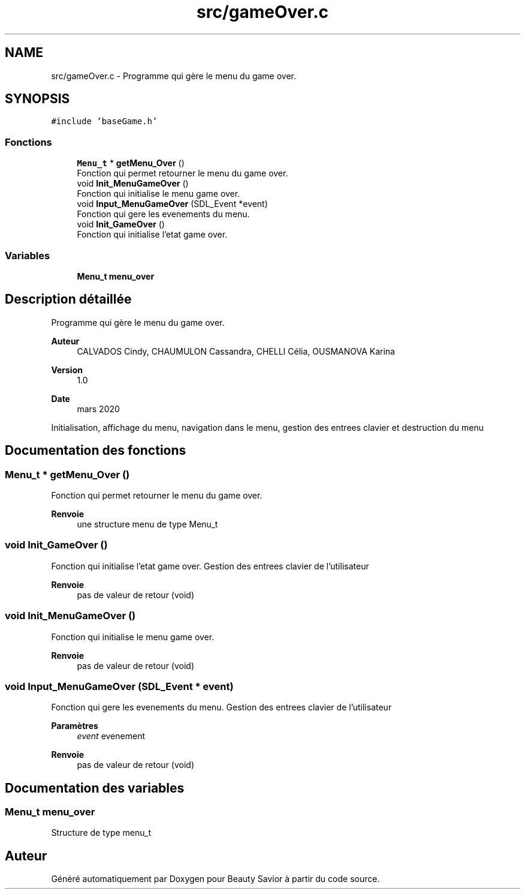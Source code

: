 .TH "src/gameOver.c" 3 "Samedi 21 Mars 2020" "Version 0.1" "Beauty Savior" \" -*- nroff -*-
.ad l
.nh
.SH NAME
src/gameOver.c \- Programme qui gère le menu du game over\&.  

.SH SYNOPSIS
.br
.PP
\fC#include 'baseGame\&.h'\fP
.br

.SS "Fonctions"

.in +1c
.ti -1c
.RI "\fBMenu_t\fP * \fBgetMenu_Over\fP ()"
.br
.RI "Fonction qui permet retourner le menu du game over\&. "
.ti -1c
.RI "void \fBInit_MenuGameOver\fP ()"
.br
.RI "Fonction qui initialise le menu game over\&. "
.ti -1c
.RI "void \fBInput_MenuGameOver\fP (SDL_Event *event)"
.br
.RI "Fonction qui gere les evenements du menu\&. "
.ti -1c
.RI "void \fBInit_GameOver\fP ()"
.br
.RI "Fonction qui initialise l'etat game over\&. "
.in -1c
.SS "Variables"

.in +1c
.ti -1c
.RI "\fBMenu_t\fP \fBmenu_over\fP"
.br
.in -1c
.SH "Description détaillée"
.PP 
Programme qui gère le menu du game over\&. 


.PP
\fBAuteur\fP
.RS 4
CALVADOS Cindy, CHAUMULON Cassandra, CHELLI Célia, OUSMANOVA Karina 
.RE
.PP
\fBVersion\fP
.RS 4
1\&.0 
.RE
.PP
\fBDate\fP
.RS 4
mars 2020
.RE
.PP
Initialisation, affichage du menu, navigation dans le menu, gestion des entrees clavier et destruction du menu 
.SH "Documentation des fonctions"
.PP 
.SS "\fBMenu_t\fP * getMenu_Over ()"

.PP
Fonction qui permet retourner le menu du game over\&. 
.PP
\fBRenvoie\fP
.RS 4
une structure menu de type Menu_t 
.RE
.PP

.SS "void Init_GameOver ()"

.PP
Fonction qui initialise l'etat game over\&. Gestion des entrees clavier de l'utilisateur 
.PP
\fBRenvoie\fP
.RS 4
pas de valeur de retour (void) 
.RE
.PP

.SS "void Init_MenuGameOver ()"

.PP
Fonction qui initialise le menu game over\&. 
.PP
\fBRenvoie\fP
.RS 4
pas de valeur de retour (void) 
.RE
.PP

.SS "void Input_MenuGameOver (SDL_Event * event)"

.PP
Fonction qui gere les evenements du menu\&. Gestion des entrees clavier de l'utilisateur 
.PP
\fBParamètres\fP
.RS 4
\fIevent\fP evenement 
.RE
.PP
\fBRenvoie\fP
.RS 4
pas de valeur de retour (void) 
.RE
.PP

.SH "Documentation des variables"
.PP 
.SS "\fBMenu_t\fP menu_over"
Structure de type menu_t 
.SH "Auteur"
.PP 
Généré automatiquement par Doxygen pour Beauty Savior à partir du code source\&.
